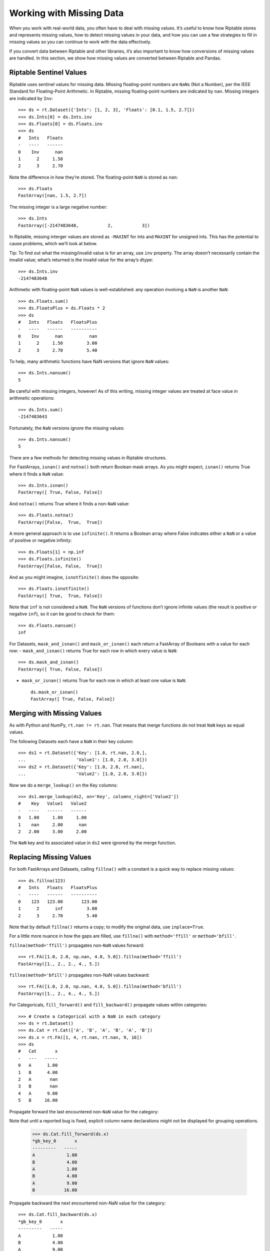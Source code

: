 Working with Missing Data
=========================

When you work with real-world data, you often have to deal with missing
values. It’s useful to know how Riptable stores and represents missing
values, how to detect missing values in your data, and how you can use a
few strategies to fill in missing values so you can continue to work
with the data effectively.

If you convert data between Riptable and other libraries, it’s also
important to know how conversions of missing values are handled. In this
section, we show how missing values are converted between Riptable and
Pandas.

Riptable Sentinel Values
------------------------

Riptable uses sentinel values for missing data. Missing floating-point
numbers are ``NaN``\ s (Not a Number), per the IEEE Standard for
Floating-Point Arithmetic. In Riptable, missing floating-point numbers
are indicated by ``nan``. Missing integers are indicated by ``Inv``::

    >>> ds = rt.Dataset({'Ints': [1, 2, 3], 'Floats': [0.1, 1.5, 2.7]})
    >>> ds.Ints[0] = ds.Ints.inv
    >>> ds.Floats[0] = ds.Floats.inv
    >>> ds
    #   Ints   Floats
    -   ----   ------
    0    Inv      nan
    1      2     1.50
    2      3     2.70

Note the difference in how they’re stored. The floating-point ``NaN`` is
stored as ``nan``::

    >>> ds.Floats
    FastArray([nan, 1.5, 2.7])

The missing integer is a large negative number::

    >>> ds.Ints
    FastArray([-2147483648,           2,           3])

In Riptable, missing interger values are stored as ``-MAXINT`` for ints
and ``MAXINT`` for unsigned ints. This has the potential to cause
problems, which we’ll look at below.

Tip: To find out what the missing/invalid value is for an array, use
``inv`` property. The array doesn’t necessarily contain the invalid
value; what’s returned is the invalid value for the array’s dtype::

    >>> ds.Ints.inv
    -2147483648

Arithmetic with floating-point ``NaN`` values is well-established: any
operation involving a ``NaN`` is another ``NaN``::

    >>> ds.Floats.sum()
    >>> ds.FloatsPlus = ds.Floats * 2
    >>> ds
    #   Ints   Floats   FloatsPlus
    -   ----   ------   ----------
    0    Inv      nan          nan
    1      2     1.50         3.00
    2      3     2.70         5.40

To help, many arithmetic functions have NaN versions that ignore ``NaN``
values::

    >>> ds.Ints.nansum()
    5

Be careful with missing integers, however! As of this writing, missing
integer values are treated at face value in arithmetic operations::

    >>> ds.Ints.sum()
    -2147483643

Fortunately, the ``NaN`` versions ignore the missing values::

    >>> ds.Ints.nansum()
    5

There are a few methods for detecting missing values in Riptable
structures.

For FastArrays, ``isnan()`` and ``notna()`` both return Boolean mask
arrays. As you might expect, ``isnan()`` returns True where it finds a
``NaN`` value::

    >>> ds.Ints.isnan()
    FastArray([ True, False, False])

And ``notna()`` returns True where it finds a non-``NaN`` value::

    >>> ds.Floats.notna()
    FastArray([False,  True,  True])

A more general approach is to use ``isfinite()``. It returns a Boolean
array where False indicates either a ``NaN`` or a value of positive or
negative infinity::

    >>> ds.Floats[1] = np.inf
    >>> ds.Floats.isfinite()
    FastArray([False, False,  True])

And as you might imagine, ``isnotfinite()`` does the opposite::

    >>> ds.Floats.isnotfinite()
    FastArray([ True,  True, False])

Note that ``inf`` is not considered a ``NaN``. The ``NaN`` versions of
functions don’t ignore infinite values (the result is positive or
negative ``inf``), so it can be good to check for them::

    >>> ds.Floats.nansum()
    inf

For Datasets, ``mask_and_isnan()`` and ``mask_or_isnan()`` each return a
FastArray of Booleans with a value for each row: - ``mask_and_isnan()``
returns True for each row in which every value is ``NaN``::

    >>> ds.mask_and_isnan()
    FastArray([ True, False, False])

-  ``mask_or_isnan()`` returns True for each row in which at least one
   value is ``NaN``::

    ds.mask_or_isnan()
    FastArray([ True, False, False])

Merging with Missing Values
---------------------------

As with Python and NumPy, ``rt.nan != rt.nan``. That means that merge
functions do not treat ``NaN`` keys as equal values.

The following Datasets each have a ``NaN`` in their key column::

    >>> ds1 = rt.Dataset({'Key': [1.0, rt.nan, 2.0,],
    ...                   'Value1': [1.0, 2.0, 3.0]})
    >>> ds2 = rt.Dataset({'Key': [1.0, 2.0, rt.nan],
    ...                   'Value2': [1.0, 2.0, 3.0]})

Now we do a ``merge_lookup()`` on the Key columns::

    >>> ds1.merge_lookup(ds2, on='Key', columns_right=['Value2'])
    #    Key   Value1   Value2
    -   ----   ------   ------
    0   1.00     1.00     1.00
    1    nan     2.00      nan
    2   2.00     3.00     2.00

The ``NaN`` key and its associated value in ``ds2`` were ignored by the
merge function.

Replacing Missing Values
------------------------

For both FastArrays and Datasets, calling ``fillna()`` with a constant
is a quick way to replace missing values::

    >>> ds.fillna(123)
    #   Ints   Floats   FloatsPlus
    -   ----   ------   ----------
    0    123   123.00       123.00
    1      2      inf         3.00
    2      3     2.70         5.40

Note that by default ``fillna()`` returns a copy; to modify the original
data, use ``inplace=True``.

For a little more nuance in how the gaps are filled, use ``fillna()``
with ``method='ffill'`` or ``method='bfill'``.

``fillna(method='ffill')`` propagates non-``NaN`` values forward::

    >>> rt.FA([1.0, 2.0, np.nan, 4.0, 5.0]).fillna(method='ffill')
    FastArray([1., 2., 2., 4., 5.])

``fillna(method='bfill')`` propagates non-NaN values backward::

    >>> rt.FA([1.0, 2.0, np.nan, 4.0, 5.0]).fillna(method='bfill')
    FastArray([1., 2., 4., 4., 5.])

For Categoricals, ``fill_forward()`` and ``fill_backward()`` propagate
values within categories::

    >>> # Create a Categorical with a NaN in each category
    >>> ds = rt.Dataset()
    >>> ds.Cat = rt.Cat(['A', 'B', 'A', 'B', 'A', 'B'])
    >>> ds.x = rt.FA([1, 4, rt.nan, rt.nan, 9, 16])
    >>> ds
    #   Cat       x
    -   ---   -----
    0   A      1.00
    1   B      4.00
    2   A       nan
    3   B       nan
    4   A      9.00
    5   B     16.00

Propagate forward the last encountered non-``NaN`` value for the
category::

Note that until a reported bug is fixed, explicit column name declarations might not be displayed for grouping operations.

    >>> ds.Cat.fill_forward(ds.x)
    *gb_key_0       x
    ---------   -----
    A            1.00
    B            4.00
    A            1.00
    B            4.00
    A            9.00
    B           16.00

Propagate backward the next encountered non-NaN value for the category::

    >>> ds.Cat.fill_backward(ds.x)
    *gb_key_0       x
    ---------   -----
    A            1.00
    B            4.00
    A            9.00
    B           16.00
    A            9.00
    B           16.00

Both ``fill_forward()`` and ``fill_backward()`` can take a list of
arrays to fill, and both can modify data in place with ``inplace=True``.

Note that if there is no value available to propagate forward or
backward, the ``NaN`` value isn’t changed::

    >>> ds.x[1] = rt.nan
    >>> ds.Cat.fill_forward(ds.x)
    *gb_key_0       x
    ---------   -----
    A            1.00
    B             nan
    A            1.00
    B             nan
    A            9.00
    B           16.00

Convert Missing Values to/from Pandas
-------------------------------------

This section covers some things to be aware of when you convert data
with missing values between Pandas and Riptable.

Note that while you can convert Pandas DataFrames to Riptable Datasets
using Riptable’s Dataset constructor, you should use the Dataset methods
``to_pandas`` and ``from_pandas`` to convert data with missing values.

Converting Floats
~~~~~~~~~~~~~~~~~

To represent missing floating-point values, both Pandas and Riptable use
the special floating-point ``NaN`` value that’s part of the IEEE
standard (though in Riptable, it’s displayed as ``nan``). Converting
floating-point ``NaN`` values between Pandas and Riptable poses no
issues::

    >>> df = pd.DataFrame({'A': [0.0, np.nan, 1.0]})
    >>> ds = rt.Dataset.from_pandas(df)
    >>> ds
    #      A
    -   ----
    0   0.00
    1    nan
    2   1.00

    >>> df_again = ds.to_pandas()
    >>> df_again
         A
    0  0.0
    1  NaN
    2  1.0

Converting Integers
~~~~~~~~~~~~~~~~~~~

Converting integers gets more interesting. Pandas has a new nullable
integer data type (Int64, not to be confused with NumPy’s int64 dtype).
A missing value in an Int64 column is represented by the native
``pd.NA`` value and displayed as ``<NA>``.

Before this new dtype was created, the only numeric ``NaN`` used by
Pandas was a floating-point ``NaN``, so any ``NaN`` value added to an
integer array in Pandas would cause the array to become an array of
floating-point numbers::

    >>> s1 = pd.Series([1, 2, 3, 4, 5])
    >>> s1[1] = np.nan
    >>> s1
    0    1.0
    1    NaN
    2    3.0
    3    4.0
    4    5.0
    dtype: float64

Since this is now just a column of floats, converting it to Riptable is
just as shown above.

Now, in Pandas, you can specify the new Int64 dtype (it’s not yet used
by default). Missing values are represented by ``pd.NA``, displayed as
``<NA>``::

    >>> s2 = pd.Series([1, 2, 3, 4, 5], dtype='Int64')
    >>> s2[1] = np.nan
    >>> s2
    0       1
    1    <NA>
    2       3
    3       4
    4       5
    dtype: Int64

When we convert these to Riptable, the Int64 ``<NA>`` remains an integer
(but now the int64 dtype)::

    >>> # Create a DataFrame with the series from above.
    >>> df = pd.DataFrame({'Float': s1, 'Int64': s2})
    >>> # Convert the DataFrame to a Riptable Dataset and display its dtypes.
    >>> ds2 = rt.Dataset.from_pandas(df)
    >>> ds2.dtypes
    {'Float': dtype('float64'), 'Int64': dtype('int64')}

When you convert data with missing integer values from Riptable to
Pandas, by default ``to_pandas()`` converts to the new Int64 dtype::

    >>> df_again2 = ds2.to_pandas()
    >>> df_again2.dtypes
    Float    float64
    Int64      Int64
    dtype: object

You can choose to not convert to the new nullable dtype, but your
integers might not be very useful::

    >>> df_again3 = ds2.to_pandas(use_nullable=False)
    >>> df_again3
       Float                Int64
    0    1.0                    1
    1    NaN -9223372036854775808
    2    3.0                    3
    3    4.0                    4
    4    5.0                    5

Converting Datetimes
~~~~~~~~~~~~~~~~~~~~

In Pandas, missing datetime values are represented as ``NaT``. When
those are converted to Riptable, they become an ``Inv``::

    >>> date_arr = pd.Series(pd.to_datetime(['01/01/2022', '02/01/2022', np.nan]))
    >>> df2 = pd.DataFrame({'Timestamp': date_arr})
    >>> ds3 = rt.Dataset.from_pandas(df2)
    >>> ds3
    #                     Timestamp
    -   ---------------------------
    0   20220101 00:00:00.000000000
    1   20220201 00:00:00.000000000
    2                           Inv

The missing value becomes ``NaT`` again when converted back to Pandas::

    >>> df_again3 = ds3.to_pandas()
    >>> df_again3
                      Timestamp
    0 2022-01-01 00:00:00+00:00
    1 2022-02-01 00:00:00+00:00
    2                       NaT

Converting Missing Booleans and Strings from Pandas to Riptable
~~~~~~~~~~~~~~~~~~~~~~~~~~~~~~~~~~~~~~~~~~~~~~~~~~~~~~~~~~~~~~~

::

    >>> str_arr = pd.Series(["aaa", "bbb"])
    >>> bool_arr = pd.Series([True, False])
    >>> df = pd.DataFrame({"Strings": str_arr, "Bools": bool_arr})
    >>> df2 = df.reindex({0, 1, 2})  # Add a row of missing values
    >>> df2
      Strings  Bools
    0     aaa   True
    1     bbb  False
    2     NaN    NaN

When we convert Pandas ``NaN`` strings and Booleans to Riptable, the
results are perhaps not quite what we expect::

    >>> ds = rt.Dataset.from_pandas(df2)
    >>> ds
    #   Strings   Bools
    -   -------   -----
    0   aaa        1.00
    1   bbb        0.00
    2   nan         nan

As you can see, the Boolean column became a column of floating-point
values with an ``rt.nan``. If we try to recast the values, we get an
unexpected result::

    >>> ds.Bools = ds.Bools.astype(bool)
    >>> ds
    #   Strings   Bools
    -   -------   -----
    0   aaa        True
    1   bbb       False
    2   nan        True

As for the “nan” in the Strings column, it is a string literal::

    >>> ds.Strings
    FastArray([b'aaa', b'bbb', b'nan'], dtype='|S3')

One way to avoid getting the string literal is to replace the missing
value in Pandas (with a space, for example). Another way to deal with
these values is to create a Boolean column that’s True if the Pandas
object is a ``NaN``, then use that column as a mask array.

**Riptable NaN values**

-  Int: -MAXINT (signed), MAXINT (unsigned)
-  Float: nan
-  String: b’’
-  Bool: False
-  Date (stored as int): -MAXINT
-  DTN (stored as int): -MAXINT
-  TS (stored as float): nan

Next we cover a few ways to `Instantiate with Placeholder Values and
Generate Sample Data <tutorial_sample_data.rst>`__.

--------------

Questions or comments about this guide? Email
RiptableDocumentation@sig.com.
